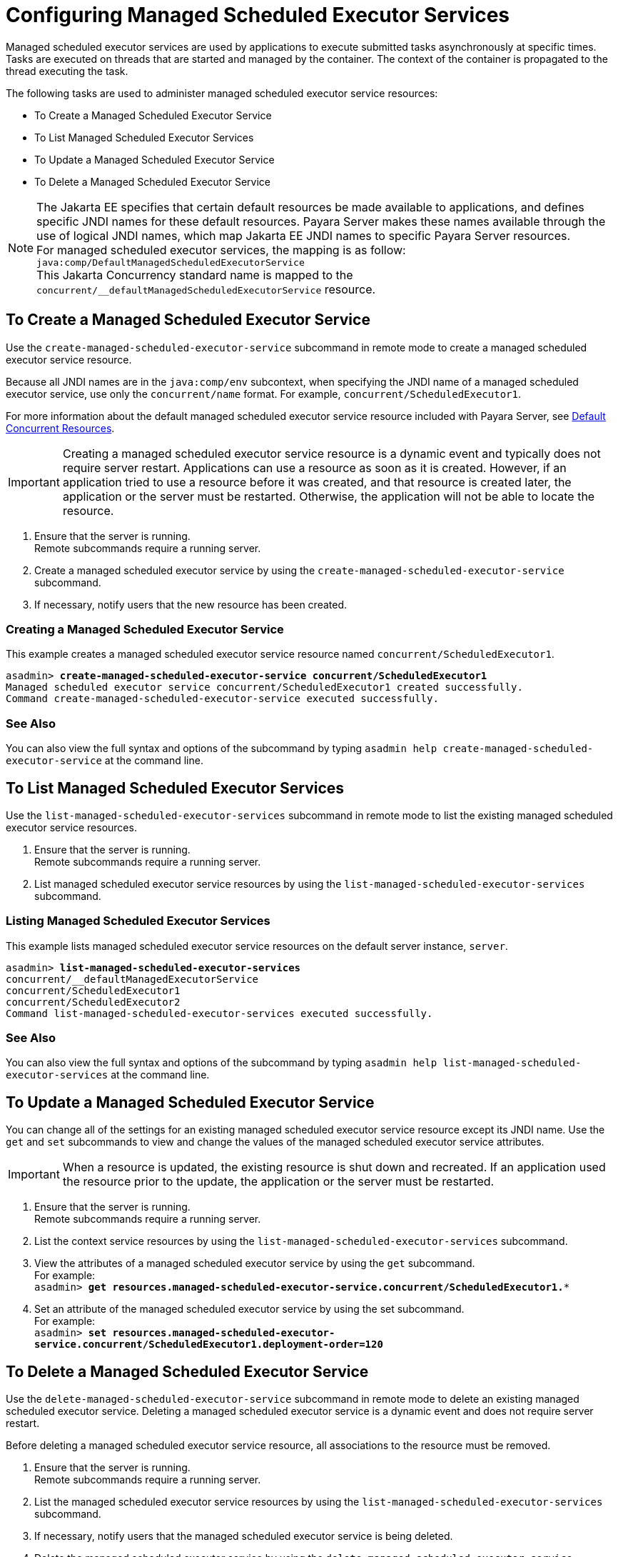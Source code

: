 [[configuring-managed-scheduled-executor-services]]
= Configuring Managed Scheduled Executor Services

Managed scheduled executor services are used by applications to execute submitted tasks asynchronously at specific times. Tasks are executed on threads that are started and managed by the container. The context of the container is propagated to the thread executing the task.

The following tasks are used to administer managed scheduled executor service resources:

* To Create a Managed Scheduled Executor Service
* To List Managed Scheduled Executor Services
* To Update a Managed Scheduled Executor Service
* To Delete a Managed Scheduled Executor Service

NOTE: The Jakarta EE specifies that certain default resources be made available to applications, and defines specific JNDI names for these default resources. Payara Server makes these names available through the use of logical JNDI names, which map Jakarta EE JNDI names to specific Payara Server resources. +
For managed scheduled executor services, the mapping is as follow: +
`java:comp/DefaultManagedScheduledExecutorService` +
This Jakarta Concurrency standard name is mapped to the `concurrent/__defaultManagedScheduledExecutorService` resource.

[[to-create-managed-scheduled-executor-service]]
== To Create a Managed Scheduled Executor Service

Use the `create-managed-scheduled-executor-service` subcommand in remote mode to create a managed scheduled executor service resource.

Because all JNDI names are in the `java:comp/env` subcontext, when specifying the JNDI name of a managed scheduled executor service, use only the `concurrent/name` format. For example, `concurrent/ScheduledExecutor1`.

For more information about the default managed scheduled executor service resource included with Payara Server, see xref:/Technical Documentation/Payara Server Documentation/Server Configuration And Management/Concurrency Enhancements/Default Concurrent Resources.adoc[Default Concurrent Resources].

IMPORTANT: Creating a managed scheduled executor service resource is a dynamic event and typically does not require server restart. Applications can use a resource as soon as it is created. However, if an application tried to use a resource before it was created, and that resource is created later, the application or the server must be restarted. Otherwise, the application will not be able to locate the resource.

. Ensure that the server is running. +
Remote subcommands require a running server.
. Create a managed scheduled executor service by using the `create-managed-scheduled-executor-service` subcommand. 
. If necessary, notify users that the new resource has been created.

=== Creating a Managed Scheduled Executor Service
This example creates a managed scheduled executor service resource named `concurrent/ScheduledExecutor1`.
[source, shell, subs="quotes"]
----
asadmin> *create-managed-scheduled-executor-service concurrent/ScheduledExecutor1*
Managed scheduled executor service concurrent/ScheduledExecutor1 created successfully.
Command create-managed-scheduled-executor-service executed successfully.
----

=== See Also

You can also view the full syntax and options of the subcommand by typing `asadmin help create-managed-scheduled-executor-service` at the command line.

[[to-list-managed-scheduled-executor-services]]
== To List Managed Scheduled Executor Services

Use the `list-managed-scheduled-executor-services` subcommand in remote mode to list the existing managed scheduled executor service resources. 

. Ensure that the server is running. +
Remote subcommands require a running server. 

. List managed scheduled executor service resources by using the `list-managed-scheduled-executor-services` subcommand.

=== Listing Managed Scheduled Executor Services
This example lists managed scheduled executor service resources on the default server instance, `server`.
[source, shell, subs="quotes"]
----
asadmin> *list-managed-scheduled-executor-services*
concurrent/__defaultManagedExecutorService 
concurrent/ScheduledExecutor1 
concurrent/ScheduledExecutor2 
Command list-managed-scheduled-executor-services executed successfully.
----

=== See Also

You can also view the full syntax and options of the subcommand by typing `asadmin help list-managed-scheduled-executor-services` at the command line.

[[to-update-managed-scheduled-executor-services]]
== To Update a Managed Scheduled Executor Service

You can change all of the settings for an existing managed scheduled executor service resource except its JNDI name. Use the `get` and `set` subcommands to view and change the values of the managed scheduled executor service attributes.

IMPORTANT: When a resource is updated, the existing resource is shut down and recreated. If an application used the resource prior to the update, the application or the server must be restarted.

. Ensure that the server is running. +
Remote subcommands require a running server.
. List the context service resources by using the `list-managed-scheduled-executor-services`
subcommand.
. View the attributes of a managed scheduled executor service by using the `get` subcommand. +
For example: +
`asadmin> *get resources.managed-scheduled-executor-service.concurrent/ScheduledExecutor1.**`
. Set an attribute of the managed scheduled executor service by using the set subcommand. +
For example: +
`asadmin> *set resources.managed-scheduled-executor-service.concurrent/ScheduledExecutor1.deployment-order=120*`

[[to-delete-managed-scheduled-executor-services]]
== To Delete a Managed Scheduled Executor Service

Use the `delete-managed-scheduled-executor-service` subcommand in remote mode to delete an existing managed scheduled executor service. Deleting a managed scheduled executor service is a dynamic event and does not require server restart.

Before deleting a managed scheduled executor service resource, all associations to the resource must be removed.

. Ensure that the server is running. +
Remote subcommands require a running server.
. List the managed scheduled executor service resources by using the `list-managed-scheduled-executor-services`
subcommand.
. If necessary, notify users that the managed scheduled executor service is being deleted.
. Delete the managed scheduled executor service by using the `delete-managed-scheduled-executor-service` subcommand.

=== Deleting a Managed scheduled Executor Service
This example deletes the managed scheduled executor service resource named `concurrent/ScheduledExecutor1`.

[source, shell, subs="quotes"]
----
asadmin> *delete-managed-scheduled-executor-service concurrent/ScheduledExecutor1*
Managed scheduled executor service concurrent/ScheduledExecutor1 deleted successfully.
Command delete-managed-scheduled-executor-service executed successfully.
----

=== See Also

You can also view the full syntax and options of the subcommand by typing `asadmin help delete-managed-scheduled-executor-service` at the command line.
